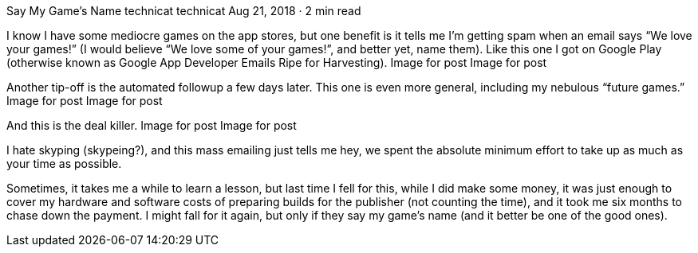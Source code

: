 Say My Game’s Name
technicat
technicat
Aug 21, 2018 · 2 min read

I know I have some mediocre games on the app stores, but one benefit is it tells me I’m getting spam when an email says “We love your games!” (I would believe “We love some of your games!”, and better yet, name them). Like this one I got on Google Play (otherwise known as Google App Developer Emails Ripe for Harvesting).
Image for post
Image for post

Another tip-off is the automated followup a few days later. This one is even more general, including my nebulous “future games.”
Image for post
Image for post

And this is the deal killer.
Image for post
Image for post

I hate skyping (skypeing?), and this mass emailing just tells me hey, we spent the absolute minimum effort to take up as much as your time as possible.

Sometimes, it takes me a while to learn a lesson, but last time I fell for this, while I did make some money, it was just enough to cover my hardware and software costs of preparing builds for the publisher (not counting the time), and it took me six months to chase down the payment. I might fall for it again, but only if they say my game’s name (and it better be one of the good ones).
